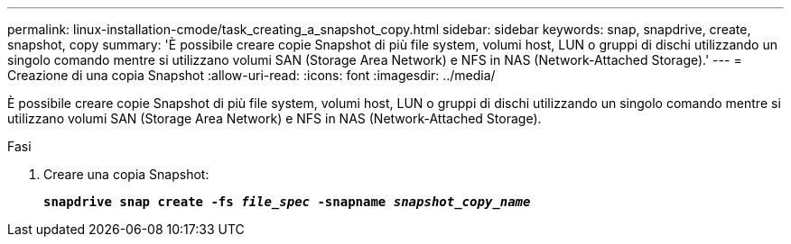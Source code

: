 ---
permalink: linux-installation-cmode/task_creating_a_snapshot_copy.html 
sidebar: sidebar 
keywords: snap, snapdrive, create, snapshot, copy 
summary: 'È possibile creare copie Snapshot di più file system, volumi host, LUN o gruppi di dischi utilizzando un singolo comando mentre si utilizzano volumi SAN (Storage Area Network) e NFS in NAS (Network-Attached Storage).' 
---
= Creazione di una copia Snapshot
:allow-uri-read: 
:icons: font
:imagesdir: ../media/


[role="lead"]
È possibile creare copie Snapshot di più file system, volumi host, LUN o gruppi di dischi utilizzando un singolo comando mentre si utilizzano volumi SAN (Storage Area Network) e NFS in NAS (Network-Attached Storage).

.Fasi
. Creare una copia Snapshot:
+
`*snapdrive snap create -fs _file_spec_ -snapname _snapshot_copy_name_*`


